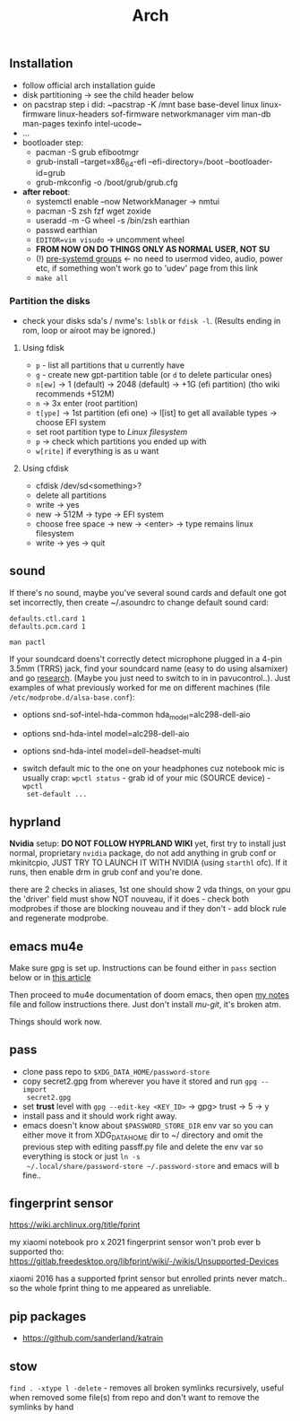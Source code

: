 #+title: Arch

** Installation
- follow official arch installation guide
- disk partitioning -> see the child header below
- on pacstrap step i did: ~pacstrap -K /mnt base base-devel linux linux-firmware
  linux-headers sof-firmware networkmanager vim man-db man-pages texinfo
  intel-ucode~
- ...
- bootloader step:
  - pacman -S grub efibootmgr
  - grub-install --target=x86_64-efi --efi-directory=/boot --bootloader-id=grub
  - grub-mkconfig -o /boot/grub/grub.cfg
- *after reboot*:
  - systemctl enable --now NetworkManager -> nmtui
  - pacman -S zsh fzf wget zoxide
  - useradd -m -G wheel -s /bin/zsh earthian
  - passwd earthian
  - ~EDITOR=vim visudo~ -> uncomment wheel
  - *FROM NOW ON DO THINGS ONLY AS NORMAL USER, NOT SU*
  - (!) [[https://wiki.archlinux.org/title/Users_and_groups#Pre-systemd_groups][pre-systemd groups]] <- no need to usermod video, audio, power etc, if
    something won't work go to 'udev' page from this link
  - ~make all~

*** Partition the disks
- check your disks sda's / nvme's: ~lsblk~ or ~fdisk -l~. (Results ending in rom,
  loop or airoot may be ignored.)

**** Using fdisk
- ~p~ - list all partitions that u currently have
- ~g~ - create new gpt-partition table (or ~d~ to delete particular ones)
- ~n[ew]~ -> 1 (default) -> 2048 (default) -> +1G (efi partition) (tho wiki
  recommends +512M)
- ~n~ -> 3x enter (root partition)
- ~t[ype]~ -> 1st partition (efi one) -> l[ist] to get all available types ->
  choose EFI system
- set root partition type to /Linux filesystem/
- ~p~ -> check which partitions you ended up with
- ~w[rite]~ if everything is as u want

**** Using cfdisk
- cfdisk /dev/sd<something>?
- delete all partitions
- write -> yes
- new -> 512M -> type -> EFI system
- choose free space -> new -> <enter> -> type remains linux filesystem
- write -> yes -> quit


** sound
If there's no sound, maybe you've several sound cards and default one got set
incorrectly, then create ~/.asoundrc to change default sound card:
#+begin_src
defaults.ctl.card 1
defaults.pcm.card 1
#+end_src

: man pactl

If your soundcard doens't correctly detect microphone plugged in a 4-pin 3.5mm
(TRRS) jack, find your soundcard name (easy to do using alsamixer) and go
[[https://wiki.archlinux.org/title/Advanced_Linux_Sound_Architecture#Correctly_detect_microphone_plugged_in_a_4-pin_3.5mm_(TRRS)_jack][research]]. (Maybe you just need to switch to in in pavucontrol..). Just examples
of what previously worked for me on different machines (file
=/etc/modprobe.d/alsa-base.conf=):
- options snd-sof-intel-hda-common hda_model=alc298-dell-aio
- options snd-hda-intel model=alc298-dell-aio
- options snd-hda-intel model=dell-headset-multi

- switch default mic to the one on your headphones cuz notebook mic is
  usually crap: ~wpctl status~ - grab id of your mic (SOURCE device) - ~wpctl
  set-default ...~

** hyprland
*Nvidia* setup: *DO NOT FOLLOW HYPRLAND WIKI* yet, first try to install just normal,
proprietary =nvidia= package, do not add anything in grub conf or mkinitcpio, JUST
TRY TO LAUNCH IT WITH NVIDIA (using ~starthl~ ofc). If it runs, then enable drm in
grub conf and you're done.

# GRUB_CMDLINE_LINUX_DEFAULT="loglevel=3 quiet nvidia_drm.modeset=1"

there are 2 checks in aliases, 1st one should show 2 vda things, on your gpu the
'driver' field must show NOT nouveau, if it does - check both modprobes if those
are blocking nouveau and if they don't - add block rule and regenerate modprobe.

** emacs mu4e
Make sure gpg is set up. Instructions can be found either in =pass= section below
or in [[https://medium.com/@chasinglogic/the-definitive-guide-to-password-store-c337a8f023a1][this article]]

Then proceed to mu4e documentation of doom emacs, then open [[file:~/.doom.d/utils/mu4e.org::*Compose & send email][my notes]] file and
follow instructions there. Just don't install /mu-git/, it's broken atm.

Things should work now.

** pass
- clone pass repo to =$XDG_DATA_HOME/password-store=
- copy secret2.gpg from wherever you have it stored and run ~gpg --import
  secret2.gpg~
- set *trust* level with ~gpg --edit-key <KEY_ID>~ -> gpg> trust -> 5 -> y
- install pass and it should work right away.
- emacs doesn't know about =$PASSWORD_STORE_DIR= env var so you can either move it
  from XDG_DATA_HOME dir to ~/ directory and omit the previous step with editing
  passff.py file and delete the env var so everything is stock or just ~ln -s
  ~/.local/share/password-store ~/.password-store~ and emacs will b fine..

** fingerprint sensor
https://wiki.archlinux.org/title/fprint

my xiaomi notebook pro x 2021 fingerprint sensor won't prob ever b supported
tho: https://gitlab.freedesktop.org/libfprint/wiki/-/wikis/Unsupported-Devices

xiaomi 2016 has a supported fprint sensor but enrolled prints never match.. so
the whole fprint thing to me appeared as unreliable.

** pip packages
- https://github.com/sanderland/katrain
** stow
~find . -xtype l -delete~ - removes all broken symlinks recursively, useful when
removed some file(s) from repo and don't want to remove the symlinks by hand
